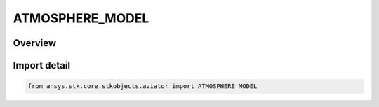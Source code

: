 ATMOSPHERE_MODEL
================

.. py:class:: ansys.stk.core.stkobjects.aviator.ATMOSPHERE_MODEL

   IntEnum


.. py:currentmodule:: ATMOSPHERE_MODEL

Overview
--------

.. tab-set::

    .. tab-item:: Members
        
        .. list-table::
            :header-rows: 0
            :widths: auto

            * - :py:attr:`~STANDARD1976`
              - 1976 U.S. Standard Atmosphere.

            * - :py:attr:`~MIL_HOT`
              - U.S. MIL HDBK 310 - Hot.

            * - :py:attr:`~MIL_COLD`
              - U.S. MIL HDBK 310 - Cold.

            * - :py:attr:`~MIL_LOW_DENSITY`
              - U.S. MIL HDBK 310 - Low Density.

            * - :py:attr:`~MIL_HIGH_DENSITY`
              - U.S. MIL HDBK 310 - High Density.

            * - :py:attr:`~MIL_INTERPOLATE`
              - Interpolate MIL HDBK 310 Data.


Import detail
-------------

.. code-block:: python

    from ansys.stk.core.stkobjects.aviator import ATMOSPHERE_MODEL


